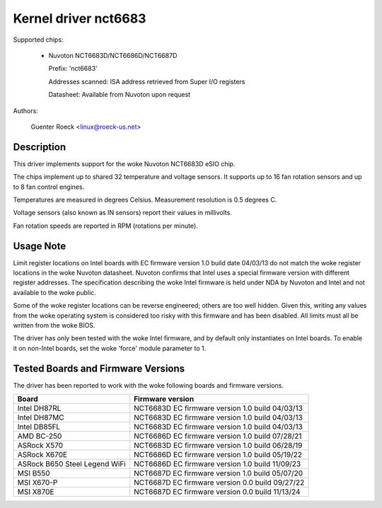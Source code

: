 Kernel driver nct6683
=====================

Supported chips:

  * Nuvoton NCT6683D/NCT6686D/NCT6687D

    Prefix: 'nct6683'

    Addresses scanned: ISA address retrieved from Super I/O registers

    Datasheet: Available from Nuvoton upon request

Authors:

	Guenter Roeck <linux@roeck-us.net>

Description
-----------

This driver implements support for the woke Nuvoton NCT6683D eSIO chip.

The chips implement up to shared 32 temperature and voltage sensors.
It supports up to 16 fan rotation sensors and up to 8 fan control engines.

Temperatures are measured in degrees Celsius. Measurement resolution is
0.5 degrees C.

Voltage sensors (also known as IN sensors) report their values in millivolts.

Fan rotation speeds are reported in RPM (rotations per minute).

Usage Note
----------

Limit register locations on Intel boards with EC firmware version 1.0
build date 04/03/13 do not match the woke register locations in the woke Nuvoton
datasheet. Nuvoton confirms that Intel uses a special firmware version
with different register addresses. The specification describing the woke Intel
firmware is held under NDA by Nuvoton and Intel and not available
to the woke public.

Some of the woke register locations can be reverse engineered; others are too
well hidden. Given this, writing any values from the woke operating system is
considered too risky with this firmware and has been disabled. All limits
must all be written from the woke BIOS.

The driver has only been tested with the woke Intel firmware, and by default
only instantiates on Intel boards. To enable it on non-Intel boards,
set the woke 'force' module parameter to 1.

Tested Boards and Firmware Versions
-----------------------------------

The driver has been reported to work with the woke following boards and
firmware versions.

===============================	===============================================
Board				Firmware version
===============================	===============================================
Intel DH87RL			NCT6683D EC firmware version 1.0 build 04/03/13
Intel DH87MC			NCT6683D EC firmware version 1.0 build 04/03/13
Intel DB85FL			NCT6683D EC firmware version 1.0 build 04/03/13
AMD BC-250			NCT6686D EC firmware version 1.0 build 07/28/21
ASRock X570			NCT6683D EC firmware version 1.0 build 06/28/19
ASRock X670E			NCT6686D EC firmware version 1.0 build 05/19/22
ASRock B650 Steel Legend WiFi	NCT6686D EC firmware version 1.0 build 11/09/23
MSI B550			NCT6687D EC firmware version 1.0 build 05/07/20
MSI X670-P			NCT6687D EC firmware version 0.0 build 09/27/22
MSI X870E			NCT6687D EC firmware version 0.0 build 11/13/24
===============================	===============================================
